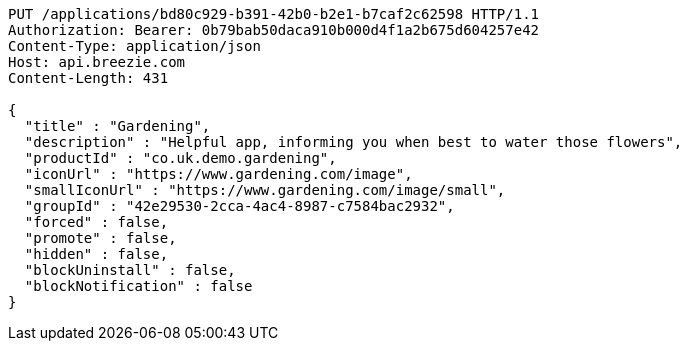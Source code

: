 [source,http,options="nowrap"]
----
PUT /applications/bd80c929-b391-42b0-b2e1-b7caf2c62598 HTTP/1.1
Authorization: Bearer: 0b79bab50daca910b000d4f1a2b675d604257e42
Content-Type: application/json
Host: api.breezie.com
Content-Length: 431

{
  "title" : "Gardening",
  "description" : "Helpful app, informing you when best to water those flowers",
  "productId" : "co.uk.demo.gardening",
  "iconUrl" : "https://www.gardening.com/image",
  "smallIconUrl" : "https://www.gardening.com/image/small",
  "groupId" : "42e29530-2cca-4ac4-8987-c7584bac2932",
  "forced" : false,
  "promote" : false,
  "hidden" : false,
  "blockUninstall" : false,
  "blockNotification" : false
}
----
